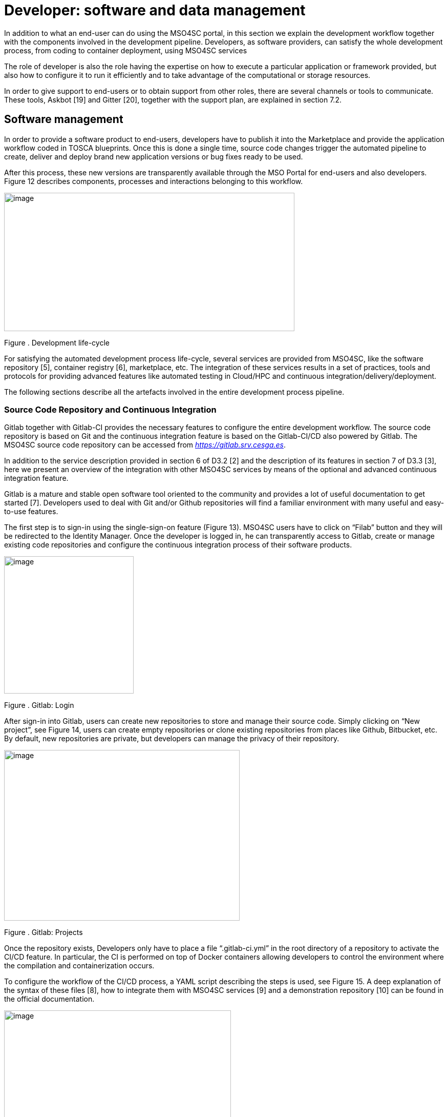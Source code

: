 [[developer-software-and-data-management]]
= Developer: software and data management

In addition to what an end-user can do using the MSO4SC portal, in this section we explain the development workflow together with the components involved in the development pipeline. Developers, as software providers, can satisfy the whole development process, from coding to container deployment, using MSO4SC services

The role of developer is also the role having the expertise on how to execute a particular application or framework provided, but also how to configure it to run it efficiently and to take advantage of the computational or storage resources.

In order to give support to end-users or to obtain support from other roles, there are several channels or tools to communicate. These tools, Askbot [19] and Gitter [20], together with the support plan, are explained in section 7.2.

[[software-management]]
== Software management

In order to provide a software product to end-users, developers have to publish it into the Marketplace and provide the application workflow coded in TOSCA blueprints. Once this is done a single time, source code changes trigger the automated pipeline to create, deliver and deploy brand new application versions or bug fixes ready to be used.

After this process, these new versions are transparently available through the MSO Portal for end-users and also developers. Figure 12 describes components, processes and interactions belonging to this workflow.

image:media/image14.png[image,width=567,height=270]

[[_Toc520829709]]Figure . Development life-cycle

For satisfying the automated development process life-cycle, several services are provided from MSO4SC, like the software repository [5], container registry [6], marketplace, etc. The integration of these services results in a set of practices, tools and protocols for providing advanced features like automated testing in Cloud/HPC and continuous integration/delivery/deployment.

The following sections describe all the artefacts involved in the entire development process pipeline.

[[source-code-repository-and-continuous-integration]]
=== Source Code Repository and Continuous Integration

Gitlab together with Gitlab-CI provides the necessary features to configure the entire development workflow. The source code repository is based on Git and the continuous integration feature is based on the Gitlab-CI/CD also powered by Gitlab. The MSO4SC source code repository can be accessed from https://gitlab.srv.cesga.es[_https://gitlab.srv.cesga.es_].

In addition to the service description provided in section 6 of D3.2 [2] and the description of its features in section 7 of D3.3 [3], here we present an overview of the integration with other MSO4SC services by means of the optional and advanced continuous integration feature.

Gitlab is a mature and stable open software tool oriented to the community and provides a lot of useful documentation to get started [7]. Developers used to deal with Git and/or Github repositories will find a familiar environment with many useful and easy-to-use features.

The first step is to sign-in using the single-sign-on feature (Figure 13). MSO4SC users have to click on “Filab” button and they will be redirected to the Identity Manager. Once the developer is logged in, he can transparently access to Gitlab, create or manage existing code repositories and configure the continuous integration process of their software products.

image:media/image15.png[image,width=253,height=268]

[[_Toc520829710]]Figure . Gitlab: Login

After sign-in into Gitlab, users can create new repositories to store and manage their source code. Simply clicking on “New project”, see Figure 14, users can create empty repositories or clone existing repositories from places like Github, Bitbucket, etc. By default, new repositories are private, but developers can manage the privacy of their repository.

image:media/image16.png[image,width=460,height=333]

[[_Toc520829711]]Figure . Gitlab: Projects

Once the repository exists, Developers only have to place a file “.gitlab-ci.yml” in the root directory of a repository to activate the CI/CD feature. In particular, the CI is performed on top of Docker containers allowing developers to control the environment where the compilation and containerization occurs.

To configure the workflow of the CI/CD process, a YAML script describing the steps is used, see Figure 15. A deep explanation of the syntax of these files [8], how to integrate them with MSO4SC services [9] and a demonstration repository [10] can be found in the official documentation.

image:media/image17.png[image,width=443,height=343]

[[_Toc520829712]]Figure . Gitlab: CI/CD configuration file

To integrate Gitlab-CI with other services, MSO4SC provides a Docker container, “mso4sc/ci:latest” at DockerHub, with the necessary tools to perform the CI/CD process taking advantage of several tools like:

* **Singularity**: to build containers.
* **Cloudify CLI**: to perform automated HPC/Cloud tests.
* **SRegistry CLI**: to deliver Singularity containers to a container registry.

With this configuration developers can apply agile practices and automatize the creation and delivery of new software packages ready to be used by end-users.

[[container-registry]]
== Container registry

The container registry is the main storage point for the containerized software. This software consists on Pilots and MADFS, but also the applications or utils used from Pilot and MADFs workflows. All this software can be launched through the MSO4SC portal. It is based on SRegistry [11] a storage tool for Singularity containers. it is hosted in http://sregistry.srv.cesga.es/[_http://sregistry.srv.cesga.es_] and developers can sign-in using the Identity Manager from the top “login” button at the top bar.

The web frontend, Figure 16, allows users and developers to explore, manage and download the existing containerized software based on Singularity. These tools empower developers to manage their software collections, decide who can use it and also who can modify, when configuring privacy settings. By default a new collection is private and only accessible for a set of chosen users, but it can be easily modified to be open for all users.

image:media/image18.png[image,width=567,height=322]

[[_Toc520829713]]Figure . SRegistry: Explore collections

Containers are grouped in collections. If collections are public there are no restrictions to download and use them, but SRegistry also allows developers to manage the privacy of the software they provide and assign different roles to end-users. There are three main concepts involved in privacy management:

* **Collections**: can be created using the “New collection” buttons in the “Containers” tab. Collections are groups of containers sharing the same characteristics, like privacy and involved members.
* **Teams**: can be created using the “New team” button under the “Teams” tab. Teams are groups of members that can belong to a collection with a given role.
* **Roles**: can be assigned through the “Settings” button of a particular collection. Roles are permissions assigned to a particular team member into a particular container collection. There are two possible roles.
** Owner: can create or modify (“push”) new or existing containers
** Contributor: can obtain (“pull”) private existing containers

In Figure 17 one can see the form displayed when clicking on the “Settings“ button of a collection. From this screen collection owners can manage the roles of a particular collection.

image:media/image19.png[image,width=567,height=449]

[[_Toc520829714]]Figure . SRegistry: Roles and permissions

The naming convention for stored containers is based on collection and container names. Containers can be obtained referencing them with “collection/container”. A command line tool, SRegistry-cli [12], can be used to obtain containers programmatically for being automatically deployed by the orchestrator in the proper computational infrastructure. The following command line is an example on how to retrieve a container using SRegistri-cli:

image:media/image20.png[image,width=366,height=20]

[[marketplace-1]]
=== Marketplace

Developers take the role of software suppliers in the MarketPlace. In addition to what an end-user can do using the MarketPlace, developers can create new products and offer them to be discoverable and purchased by end-users. Products can have a given price, to be paid through paypal, or be free. Once a product is purchased it will be usable from the Experiments tool.

In addition to the presentation and introduction to this service in section 6.4 of deliverable D3.1 [1] and section 6 of deliverable D5.2 [4], here we present the necessary steps to create new products from the MarketPlace.

All users can access to the MarketPlace from the top menu of the MSO Portal. The first view of the MarketPlace show the list of offered applications and a left menu to manage the product inventory and stock, see Figure 18.

image:media/image21.png[image,width=567,height=357]

[[_Toc520829715]]Figure . MarketPlace: Landing page

To create a new product, developers have to click the “My stock” button. From this point developers can manage all the items and concepts related to a digital marketplace:

* Catalogues
* Products
* Offerings

A product must belong to a catalogue and an offering must be assigned to it. A developer must create one item in these three categories at least once to supply a new software product.

A new catalogue of products can be created from “My stock” menu. After clicking on “My stock”, a new left menu is shown to access the management section of the MarketPlace. The button “New” on the “Catalogs” subsection displays a simple form to create a new catalogue. In this form only the name and description of the catalogue have to be provided, see Figure 19.

image:media/image22.png[image,width=567,height=257]

[[_Toc520829716]]Figure . MarketPlace: create a new catalog

In the same way, new product specifications can be defined for a new product. Again, developers must click on “Product Specifications” and then in the “New” button. A form is displayed and must be filled-in by developers. From this form users name the product and describe its characteristics. They can also do product versioning, create bundles of products, attach metadata and licenses and describe the terms and conditions of usage, see Figure 20.

image:media/image23.png[image,width=567,height=285]

[[_Toc520829717]]Figure . MarketPlace: create a new product

Finally, to present the product to users, an offering must be also created. A form is displayed to create a new offering clicking on “New” button of “Offerings” subsection. A new offering attaches an existing product to a catalogue and assign a price plan to the product, among other details, see Figure 21.

image:media/image24.png[image,width=525,height=267]

[[_Toc520829718]]Figure . MarketPlace: create a new offering

[[experiments-tool-1]]
=== Experiments Tool

The Experiments tool screen displayed for developers shows an extra button called “Applications”. At this point developers can assign workflows to their owned software products. This step is required to provide to users not only the software but also the way it is going to be executed and how to interact with it.

To register a new application, developers have to select a product, assign a name to the experiment and attach a packed file containing the workflow, see Figure 22.

image:media/image25.png[image,width=440,height=398]

[[_Toc520829719]]Figure . Experiments tool: Register a new experiment

Workflows are written in TOSCA blueprints and describe the required user inputs and the steps that are going to be executed. A brief explanation of TOSCA blueprints is presented in the following section 5.1.5.

[[tosca-blueprints]]
=== TOSCA blueprints

Blueprints are scripts to describe the workflow of a particular Pilot or MADF and how the users interact with it. It’s written in YAML format under the Cloudify TOSCA specification.

More information about the language itself can be found in the official documentation [13]. The introduction to the standard and usage example remains unchanged from deliverable D3.2 [2], in particular one can see this information in section 4.2 and Appendix of D3.2. MSO4SC also provides some technical documentation [14], about TOSCA and how to create new blueprints from scratch, and also a public repository containing examples [15].

[[data-management]]
== Data management

The data management component is the one in charge of managing the data storage and transfer to allow users to reference custom data to be used as inputs from custom experiments and to store outputs and results after a successful experiment.

The design of the component remains unchanged and has been described in section 7 of deliverable D3.2 [2] and in section 8 of deliverable D3.3. In addition, in this section, two main categories of tools are described, the data catalogue and data movers.

[[data-catalogue-1]]
=== Data Catalogue

The Data Catalogue is the tool allowing publishing data and attaching metadata in order to be discoverable and directly published and retrieved during workflows execution by means of the experiments tool. The Data Catalogue is based on CKan, a brief description of this tool and its features was already presented in section 6.2 of deliverable D3.1 [1] and section 8 of deliverable D5.2 [4]. In these sections we describe the minimal steps to make data available from CKan.

The Data Catalogue is accessible at the top bar of the MSO Portal. Data in the Data Catalogue is organized in datasets, groups and organizations. Datasets are strongly related sets of resources, containing multiple files, under the same identifier and characteristics. Organizations allow to group datasets by their owner. It is mandatory to associate a dataset with an Organization. Finally, groups are another optional hierarchy level allowing the grouping of several related datasets into the same folder.

The first time a developer wants to provide new data, at least, a new organization and datasets must be created. To create a new organization the user must click on the “Organizations” tab on CKan menu and then click on “Add organization” button. A form to introduce the organization name and description and to optionally attach a picture must be filled-in, see Figure 23.

image:media/image26.png[image,width=567,height=270]

[[_Toc520829720]]Figure . Data Catalogue: Create a new organization

Once the organization is created users can attach to it as many datasets as they want. To create a new dataset, users must click on the “Datasets” tab on CKan menu and then click on “Add dataset” button. A form to name, describe and upload or reference files is displayed, see Figure 24.

image:media/image27.png[image,width=567,height=278]

[[_Toc520829721]]Figure . Data Catalogue: Create a new dataset

[[_35nkun2]]The data can be directly stored into the data catalogue or referenced by an URL. In addition, custom tags, license, description, maintainer and other metadata can be described together with the raw data. The visibility and permissions of the data can be also managed by users. By default, datasets are private but the user can choose the visibility for a new dataset.

[[data-movers]]
=== Data movers

Strongly related with data referencing from the data catalogue, a set of tools are provided for transferring data. Thanks to these tools, data transfers can be performed not only from and to the data catalogue, but also from a set of heterogeneous cloud storage endpoints and data nodes. In addition to common linux tools, usually available in all linux systems, like “ftp”, “wget” or “curl”, rClone and Globus-CLI were containerized and provided to be used from the blueprints.

Using rClone, developers can simply enable end-users to specify their personal cloud storage endpoints to be used as input and/or output storage. Globus-CLI is an open source tool that allows performing efficient transfers of big amounts of data between data nodes and also personal computers. For performing high performance transferences Globus-CLI was also containerized and provided by MSO4SC.

To reference remote data to be transferred from and to the current computational resources using rClone, three requirements must be passed through the blueprints:

* **Credentials file**: an rClone config file containing the enabled endpoints and credentials per user.
* **Input path**: a reference to the remote storage endpoint concatenated with the path to the particular input file or directory. A local path can be also used.
* **Output path**: a reference to the remote storage endpoint concatenated with the path to the particular output file or directory. A local path can be also used.

An example of usage with rClone is shown in the following line:

image:media/image28.png[image,width=542,height=20]

The requirements to perform transfers with Globus-CLI are similar to the ones required by rClone. Again, three requirements must be passed through the blueprints:

* **Credentials file**: a Globus config file containing the authentication tokens and expiration date. This file must be placed in a “.globus.cfg” file located in the home directory.
* **Input path**: the ID of a data node concatenated with the path to the particular input file or directory. A local path can be also used.
* **Output path**: the ID of a data node concatenated with the path to the particular output file or directory. A local path can be also used.

An example of how to use Globus-cli to perform a transfer is shown in the following line:

image:media/image29.png[image,width=567,height=18]

Extensive information about these tools from the point of view of a resources provider can be found in the following section.

